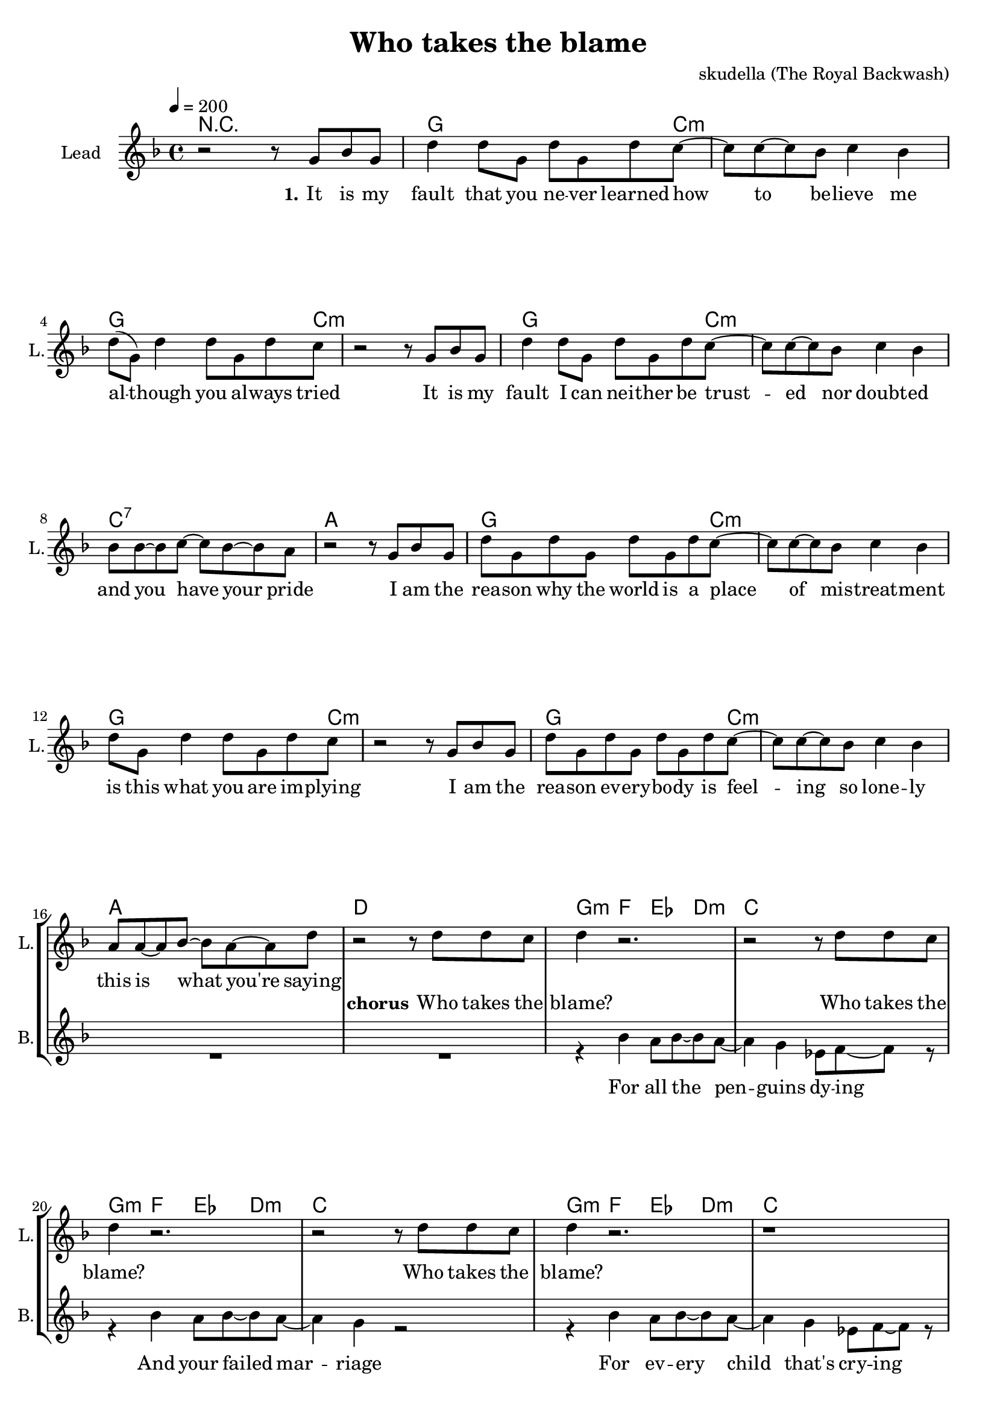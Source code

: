 \version "2.16.2"

\header {
  title = "Who takes the blame"
  composer = "skudella (The Royal Backwash)"

}

global = {
  \key d \minor
  \time 4/4
  \tempo 4 = 200
}

harmonies = \chordmode {
  \germanChords
  %g4. c8:m~c2:m g4. c8:m~c2:m g4. c8:m~c2:m c2 b2:7
  %g4. c8:m~c2:m g4. c8:m~c2:m g4. c8:m~c2:m a2 d2
  %g4. c8:m~c2:m g4. c8:m~c2:m g4. c8:m~c2:m c2 b2:7
  %g4. c8:m~c2:m g4. c8:m~c2:m g4. c8:m~c2:m a2 d2
  R1
  g2.. c8:m~c1:m g2.. c8:m~c1:m g2.. c8:m~c1:m c1:7 a1
  g2.. c8:m~c1:m g2.. c8:m~c1:m g2.. c8:m~c1:m a1 d1
  %g2.. c8:m~c1:m g2.. c8:m~c1:m g2.. c8:m~c1:m c1 b1:7
  %g2.. c8:m~c1:m g2.. c8:m~c1:m g2.. c8:m~c1:m a1 d1


  g4:m f4 es4 d4:m c1
  g4:m f4 es4 d4:m c1
  g4:m f4 es4 d4:m c1
  a1 d1
  g4:m f4 es4 d4:m c1
  g4:m f4 es4 d4:m c1
  g4:m f4 es4 d4:m c1
  a1 d1

  g1:m g1:m g2.:m f4 d1:7
  g1:m g1:m g2.:m f4 d1:7
  g1:m g1:m g2.:m f4 d1:7
  g1:m g1:m g2.:m f4 d1:7
  

}

violinMusic = \relative c'' {
  
}

leadGuitarMusic = \relative c'' {
R1*33
<c f>8 <d g>8~<d g>8 <d g>8~<d g>2
<c f>8 <d g>8~<d g>8 <d g>8~<d g>2
<c f>8 <d g>8~<d g>8 <d g>8~<d g>4 <c f>4
<a d>4 r2.
<c f>8 <d g>8~<d g>8 <d g>8~<d g>2
<c f>8 <d g>8~<d g>8 <d g>8~<d g>2
<c f>8 <d g>8~<d g>8 <d g>8~<d g>4 <c f>4
<a d>4 r2.
<c f>8 <d g>8~<d g>8 <d g>8~<d g>2
<c f>8 <d g>8~<d g>8 <d g>8~<d g>2
<c f>8 <d g>8~<d g>8 <d g>8~<d g>4 <c f>4
<a d>4 r2.
<c f>8 <d g>8~<d g>8 <d g>8~<d g>2
<c f>8 <d g>8~<d g>8 <d g>8~<d g>2
<c f>8 <d g>8~<d g>8 <d g>8~<d g>4 <c f>4
<a d>4 r2.

}

trumpetoneVerseMusic = \relative c'' {

}

trumpetonePreChorusMusic = \relative c'' {
}

trumpetoneChorusMusic = \relative c'' {
}

trumpetoneBridgeMusic = \relative c'' {
}

trumpettwoVerseMusic = \relative c'' {
}

trumpettwoPreChrousMusic = \relative c'' {

}

trumpettwoChorusMusic = \relative c'' {

}

leadMusicverse = \relative c''{
r2 r8 g8 bes8 g8
d'4 d8 g,8 d'8 g,8 d'8 c8~
c8 c8~c8 bes8 c4 bes4 
d8( g,8) d'4 d8 g,8 d'8 c8
r2 r8 g8 bes8 g8
d'4 d8 g,8 d'8 g,8 d'8 c8~
c8 c8~c8 bes8 c4 bes4 
bes8 bes8~bes8 c8~c8 bes8~bes8 a8
r2 r8 g8 bes8 g8
d'8 g,8 d'8 g,8 d'8 g,8 d'8 c8~
c8 c8~c8 bes8 c4 bes4 
d8 g,8 d'4 d8 g,8 d'8 c8
r2 r8 g8 bes8 g8
d'8 g,8 d'8 g,8 d'8 g,8 d'8 c8~
c8 c8~c8 bes8 c4 bes4 
a8 a8~a8 bes8~bes8 a8~a8 d8

}

leadMusicprechorus = \relative c'{
 
}

leadMusicchorus = \relative c''{
  r2 r8 d8 d8 c8
  d4 r2.
  r2 r8 d8 d8 c8
  d4 r2.
  r2 r8 d8 d8 c8
  d4 r2.
  r1
  a8 a8~a8 bes8~bes4 a4
  d4 r4 r8 d8 d8 c8
  d4 r2.
  r2 r8 d8 d8 c8
  d4 r2.
  r2 r8 d8 d8 c8
  d4 r2.
  r1
  a8 a8~a8 bes8~bes4 a4
  d4 r2.
}

leadMusicBridge = \relative c'''{
 bes4. g8~g4 r4
 bes4. g8~g4 f4
 bes4. g8~g4 f8 d8~
 d8 r2..
 bes'4. g8~g4 r4
 bes4. g8~g4 f4
 bes4. g8~g4 f8 d8~
 d8 r2..
 bes'4. g8~g4 r4
 bes4. g8~g4 f4
 bes4. g8~g4 f8 d8~
 d8 r2..
 bes'4. g8~g4 r4
 bes4. g8~g4 bes4
 bes4. bes8~bes4 bes8 a8~
 a8 r2..
 \bar"|."
}

leadWordsOne = \lyricmode { 
\set stanza = "1." 
It is my fault that you ne -- ver learned how to be -- lieve me
al -- though you al -- ways tried
It is my fault I can nei -- ther be trust -- ed nor doubt -- ed
and you have your pride

I am the rea -- son why the world is a place of mis -- treat -- ment
is this what you are im -- plying
I am the rea -- son ev -- ery -- bo -- dy is feel -- ing so lone -- ly
this is what you're saying
}

leadWordsChorus = \lyricmode {
\set stanza = "chorus"
 Who takes the blame?
 Who takes the blame?
 Who takes the blame?

 Sure -- ly I'm to blame
 Who takes the blame?
 Who takes the blame?
 Who takes the blame?
 this is going in -- sane
 
 \bar ":|."
}

leadWordsBridge = \lyricmode {
\set stanza = "bridge"
 ne -- ver e -- ver, will I take the blame.
 ne -- ver e -- ver, will I take the blame.
 ne -- ver e -- ver, will I take the blame.
 ne -- ver e -- ver, will I take the blame.
}

leadWordsTwo = \lyricmode { 
\set stanza = "2." 

}

leadWordsThree = \lyricmode {
\set stanza = "3." 

}

leadWordsFour = \lyricmode {
\set stanza = "4." 

}
backingOneVerseMusic = \relative c'' {


}

backingOneChorusMusic = \relative c'' {

}

backingOneChorusWords = \lyricmode {
 

}

backingTwoVerseMusic = \relative c' {
R1*17
 
}

backingTwoChorusMusic = \relative c'' {
 r4 bes4 a8 bes8~bes8 a8~
 a4 g4 es8 f8~f8 r8
 r4 bes4 a8 bes8~bes8 a8~
 a4 g4 r2 
 r4 bes4 a8 bes8~bes8 a8~
 a4 g4 es8 f8~f8 r8
 des8 des8~des8 d8~d4 e4
 ges4 r2.
 r4 bes4 a8 bes8~bes8 a8~
 a4 g4 es8 f8~f8 r8  
 r4 bes8 bes8 a8 bes8~bes8 a8~
 a4 g4 r2 
 r4 bes4 a8 bes8~bes8 a8~
 a4 g4 es8 f8~f8 r8
 des8 des8~des8 d8~d4 e4
 ges4 r2.
}

backingTwoChorusWords = \lyricmode {
 For all the pen -- guins dy -- ing
 And your failed mar -- riage
 For ev -- ery child that's cry -- ing
 Sure -- ly I'm to blame
 Your cou -- sin talks so damn lot 
 for re -- li -- gious ri -- ots
 You don't win lo -- ttery jack -- pots
 this is going in -- sane
}

derbassVerse = \relative c {
  \clef bass

}

\score {
  <<
    \new ChordNames {
      \set chordChanges = ##t
      \transpose c c { \global \harmonies }
    }

    \new StaffGroup <<
    
      \new Staff = "Violin" {
        \set Staff.instrumentName = #"Violin"
        \set Staff.shortInstrumentName = #"V."
        \set Staff.midiInstrument = #"violin"
         \transpose c c { \violinMusic }
      }
      \new Staff = "Guitar" {
        \set Staff.instrumentName = #"Guitar"
        \set Staff.shortInstrumentName = #"G."
        \set Staff.midiInstrument = #"overdriven guitar"
        \transpose c c { \global \leadGuitarMusic }
      }
        \new Staff = "Trumpets" <<
        \set Staff.instrumentName = #"Trumpets"
	\set Staff.shortInstrumentName = #"T."
        \set Staff.midiInstrument = #"trumpet"
        %\new Voice = "Trumpet1Verse" { \voiceOne << \transpose c c { \global \trumpetoneVerseMusic } >> }
        %\new Voice = "Trumpet1PreChorus" { \voiceOne << \transpose c c { \trumpetonePreChorusMusic } >> }
        %\new Voice = "Trumpet1Chorus" { \voiceOne << \transpose c c { \trumpetoneChorusMusic } >> }
        %\new Voice = "Trumpet1Bridge" { \voiceOne << \transpose c c { \trumpetoneBridgeMusic } >> }
	%\new Voice = "Trumpet2Verse" { \voiceTwo << \transpose c c { \global \trumpettwoVerseMusic } >> }      
	%\new Voice = "Trumpet2PreChorus" { \voiceTwo << \transpose c c {  \trumpettwoPreChrousMusic } >> }      
	%\new Voice = "Trumpet2Chorus" { \voiceTwo << \transpose c c { \trumpettwoChorusMusic } >> }      
        \new Voice = "Trumpet1" { \voiceOne << \transpose c c { \global \trumpetoneVerseMusic \trumpetonePreChorusMusic \trumpetoneChorusMusic \trumpetoneBridgeMusic} >> }
	\new Voice = "Trumpet2" { \voiceTwo << \transpose c c { \global \trumpettwoVerseMusic \trumpettwoPreChrousMusic \trumpettwoChorusMusic} >> }      
      >>
    >>  
    \new StaffGroup <<
      \new Staff = "lead" {
	\set Staff.instrumentName = #"Lead"
	\set Staff.shortInstrumentName = #"L."
        \set Staff.midiInstrument = #"voice oohs"
        \new Voice = "leadverse" { << \transpose c c { \global \leadMusicverse } >> }
        \new Voice = "leadprechorus" { << \transpose c c { \leadMusicprechorus } >> }
        \new Voice = "leadchorus" { << \transpose c c { \leadMusicchorus } >> }
        \new Voice = "leadbridge" { << \transpose c c { \leadMusicBridge } >> }
      }
      \new Lyrics \with { alignBelowContext = #"lead" }
      \lyricsto "leadbridge" \leadWordsBridge
      \new Lyrics \with { alignBelowContext = #"lead" }
      \lyricsto "leadchorus" \leadWordsChorus
      \new Lyrics \with { alignBelowContext = #"lead" }
      \lyricsto "leadverse" \leadWordsFour
      \new Lyrics \with { alignBelowContext = #"lead" }
      \lyricsto "leadverse" \leadWordsThree
      \new Lyrics \with { alignBelowContext = #"lead" }
      \lyricsto "leadverse" \leadWordsTwo
      \new Lyrics \with { alignBelowContext = #"lead" }
      \lyricsto "leadverse" \leadWordsOne
      
     
      % we could remove the line about this with the line below, since
      % we want the alto lyrics to be below the alto Voice anyway.
      % \new Lyrics \lyricsto "altos" \altoWords

      \new Staff = "backing" <<
	%  \clef backingTwo
	\set Staff.instrumentName = #"Backing"
	\set Staff.shortInstrumentName = #"B."
        \set Staff.midiInstrument = #"voice oohs"
	\new Voice = "backingOnes" { \voiceOne << \transpose c c { \global \backingOneVerseMusic \backingOneChorusMusic } >> }
	\new Voice = "backingTwoes" { \voiceTwo << \transpose c c { \global \backingTwoVerseMusic \backingTwoChorusMusic } >> }

      >>
      \new Lyrics \with { alignAboveContext = #"backing" }
      \lyricsto "backingOnes" \backingOneChorusWords
      \new Lyrics \with { alignBelowContext = #"backing" }
      \lyricsto "backingTwoes" \backingTwoChorusWords
      
      \new Staff = "Staff_bass" {
        \set Staff.instrumentName = #"Bass"
        %\set Staff.midiInstrument = #"electric bass (pick)"
        \set Staff.midiInstrument = #"distorted guitar"
        \transpose c c { \global \derbassVerse }
      }      % again, we could replace the line above this with the line below.
      % \new Lyrics \lyricsto "backingTwoes" \backingTwoWords
    >>
  >>
  \midi {}
  \layout {
    \context {
      \Staff \RemoveEmptyStaves
      \override VerticalAxisGroup #'remove-first = ##t
    }
  }
}

#(set-global-staff-size 19)

\paper {
  page-count = #2
  
}
